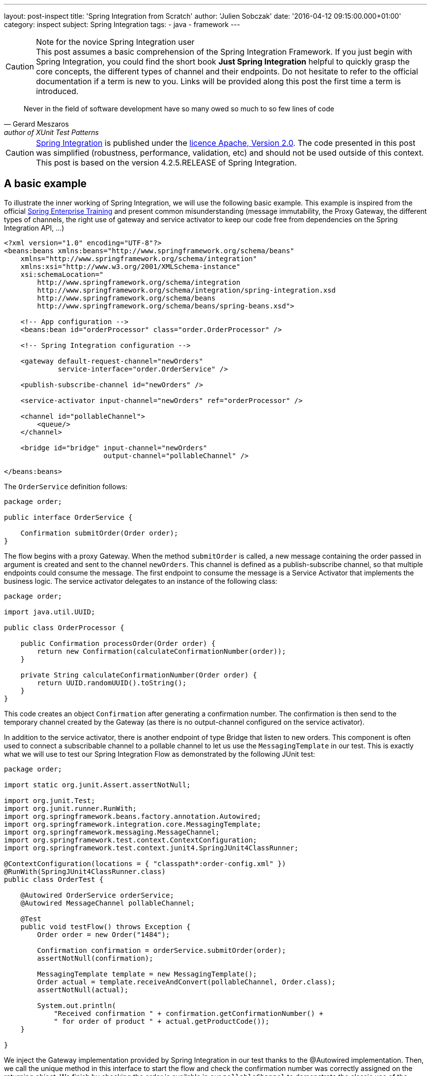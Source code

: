 ---
layout: post-inspect
title: 'Spring Integration from Scratch'
author: 'Julien Sobczak'
date: '2016-04-12 09:15:00.000+01:00'
category: inspect
subject: Spring Integration
tags:
- java
- framework
---

[CAUTION]
.Note for the novice Spring Integration user
This post assumes a basic comprehension of the Spring Integration Framework. If you just begin with Spring Integration, you could find the short book *Just Spring Integration* helpful to quickly grasp the core concepts, the different types of channel and their endpoints. Do not hesitate to refer to the official documentation if a term is new to you. Links will be provided along this post the first time a term is introduced.


[quote, Gerard Meszaros, author of XUnit Test Patterns]
____
Never in the field of software development have so many owed so much to so few lines of code
____


[CAUTION.license]
https://github.com/spring-projects/spring-integration/tree/v4.2.5.RELEASE[Spring Integration] is published under the https://opensource.org/licenses/Apache-2.0[licence Apache, Version 2.0]. The code presented in this post was simplified (robustness, performance, validation, etc) and should not be used outside of this context. This post is based on the version 4.2.5.RELEASE of Spring Integration.




== A basic example

To illustrate the inner working of Spring Integration, we will use the following basic example. This example is inspired from the official http://pivotal.io/academy[Spring Enterprise Training] and present common misunderstanding (message immutability, the Proxy Gateway, the different types of channels, the right use of gateway and service activator to keep our code free from dependencies on the Spring Integration API, ...)

[source,xml]
----
<?xml version="1.0" encoding="UTF-8"?>
<beans:beans xmlns:beans="http://www.springframework.org/schema/beans"
    xmlns="http://www.springframework.org/schema/integration"
    xmlns:xsi="http://www.w3.org/2001/XMLSchema-instance"
    xsi:schemaLocation="
        http://www.springframework.org/schema/integration
        http://www.springframework.org/schema/integration/spring-integration.xsd
        http://www.springframework.org/schema/beans
        http://www.springframework.org/schema/beans/spring-beans.xsd">

    <!-- App configuration -->
    <beans:bean id="orderProcessor" class="order.OrderProcessor" />

    <!-- Spring Integration configuration -->

    <gateway default-request-channel="newOrders"
             service-interface="order.OrderService" />

    <publish-subscribe-channel id="newOrders" />

    <service-activator input-channel="newOrders" ref="orderProcessor" />

    <channel id="pollableChannel">
        <queue/>
    </channel>

    <bridge id="bridge" input-channel="newOrders"
                        output-channel="pollableChannel" />

</beans:beans>
----

The `OrderService` definition follows:

[source,java]
----
package order;

public interface OrderService {

    Confirmation submitOrder(Order order);
}
----

The flow begins with a proxy Gateway. When the method `submitOrder` is called, a new message containing the order passed in argument is created and sent to the channel `newOrders`. This channel is defined as a publish-subscribe channel, so that multiple endpoints could consume the message. The first endpoint to consume the message is a Service Activator that implements the business logic. The service activator delegates to an instance of the following class:

[source,java]
----
package order;

import java.util.UUID;

public class OrderProcessor {

    public Confirmation processOrder(Order order) {
        return new Confirmation(calculateConfirmationNumber(order));
    }

    private String calculateConfirmationNumber(Order order) {
        return UUID.randomUUID().toString();
    }
}
----

This code creates an object `Confirmation` after generating a confirmation number. The confirmation is then send to the temporary channel created by the Gateway (as there is no output-channel configured on the service activator).

In addition to the service activator, there is another endpoint of type Bridge that listen to new orders. This component is often used to connect a subscribable channel to a pollable channel to let us use the `MessagingTemplate` in our test. This is exactly what we will use to test our Spring Integration Flow as demonstrated by the following JUnit test:

[source,java]
----
package order;

import static org.junit.Assert.assertNotNull;

import org.junit.Test;
import org.junit.runner.RunWith;
import org.springframework.beans.factory.annotation.Autowired;
import org.springframework.integration.core.MessagingTemplate;
import org.springframework.messaging.MessageChannel;
import org.springframework.test.context.ContextConfiguration;
import org.springframework.test.context.junit4.SpringJUnit4ClassRunner;

@ContextConfiguration(locations = { "classpath*:order-config.xml" })
@RunWith(SpringJUnit4ClassRunner.class)
public class OrderTest {

    @Autowired OrderService orderService;
    @Autowired MessageChannel pollableChannel;

    @Test
    public void testFlow() throws Exception {
        Order order = new Order("1484");

        Confirmation confirmation = orderService.submitOrder(order);
        assertNotNull(confirmation);

        MessagingTemplate template = new MessagingTemplate();
        Order actual = template.receiveAndConvert(pollableChannel, Order.class);
        assertNotNull(actual);

        System.out.println(
            "Received confirmation " + confirmation.getConfirmationNumber() +
            " for order of product " + actual.getProductCode());
    }

}
----

We inject the Gateway implementation provided by Spring Integration in our test thanks to the @Autowired implementation. Then, we call the unique method in this interface to start the flow and check the confirmation number was correctly assigned on the returning object. We finish by checking the order is available in our `pollableChannel` to demonstrate the classic use of the Bridge endpoint when using the `MessagingTemplate` to test our code.

When run, the test displays a similar message to the console:

----
Received confirmation e393b760-5d97-42e3-9974-b504907b9e00 for order
of product 1484
----

We will not go further with our use of Spring Integration and remove the dependency from our `pom.xml`. We will implement the minimal code to make the test pass again, trying to stay as close as possible to the original implementation.

[source,xml]
----
<!-- The project is based on this version of Spring Framework Integration:  -->
<!-- <dependency> -->
<!--     <groupId>org.springframework.integration</groupId> -->
<!--     <artifactId>spring-integration-core</artifactId> -->
<!--     <version>${spring.version}</version> -->
<!-- </dependency> -->
----

NOTE: Only the `spring-integration-core` artifact was commented. We will continue to use the other Spring Core project (`spring-beans` and `spring-context`).



== Core Abstractions

As a messaging framework, Spring Integration could be described by three core abstractions: `Message`, `MessageChannel` and `MessageEndpoint`.


=== Message Abstraction

A message, if you use JMS, Kafka, SOAP, and so on, is always identified by a payload representing the data we want to send, and a collection of headers (key-value), used by the messaging infrastructure to route the message among the different destinations. This way, a messaging framework does not have to concern itself with the content of the message (whose size varies compared to headers whose values are basic type).

NOTE: As of release 4.0, core Spring Integration interfaces migrated to a new project `spring-messaging` included in Spring Core. The aim is to reuse these abstractions in other modules using the concept of message too.

Here is the definition of the `Message` interface:

[source,java]
----
package my.springframework.messaging;

/**
 * A generic message representation with headers and body.
 */
public interface Message<T> {

    /**
     * Return the message payload.
     */
    T getPayload();

    /**
     * Return message headers for the message.
     */
    MessageHeaders getHeaders();

}
----

Where `MessageHeaders` is:

[source,java]
----
package my.springframework.messaging;

import java.io.Serializable;
import java.util.*;

import org.springframework.util.AlternativeJdkIdGenerator;
import org.springframework.util.IdGenerator;

public class MessageHeaders implements Map<String, Object>, Serializable {

    /**
     * The key for the Message ID. This is an automatically generated UUID and
     * should never be explicitly set in the header map <b>except</b> in the
     * case of Message deserialization where the serialized Message's generated
     * UUID is being restored.
     */
    public static final String ID = "id";

    public static final String REPLY_CHANNEL = "replyChannel";

    private static final IdGenerator defaultIdGenerator =
        new AlternativeJdkIdGenerator();

    private final Map<String, Object> headers;

    public MessageHeaders(Map<String, Object> headers) {
        this.headers = (headers != null ?
            new HashMap<String, Object>(headers) :
            new HashMap<String, Object>());
        this.headers.put(ID, defaultIdGenerator.generateId());
    }

    public UUID getId() {
        return get(ID, UUID.class);
    }

    public Object getReplyChannel() {
        return get(REPLY_CHANNEL);
    }

    @SuppressWarnings("unchecked")
    public <T> T get(Object key, Class<T> type) {
        Object value = this.headers.get(key);
        if (value == null) {
            return null;
        }
        if (!type.isAssignableFrom(value.getClass())) {
            throw new IllegalArgumentException("Incorrect type");
        }
        return (T) value;
    }


    // Delegating Map implementation

    public boolean containsKey(Object key) {
        return this.headers.containsKey(key);
    }

    // + Same for containsValue, entrySet, get, isEmpty, keySet, size, values

    // Unsupported Map operations

    /**
     * Since MessageHeaders are immutable, the call to this method
     * will result in {@link UnsupportedOperationException}.
     */
    public Object put(String key, Object value) {
        throw new UnsupportedOperationException("MessageHeaders is immutable");
    }

    // + Same for putAll, remove and clear operations

}
----

Several points are worth noting about this definition:

- A message in Spring Integration is immutable (inherently thread-safe), so Spring Integration developers could write lock-free code. So, if we want to add a new header, we have to duplicate the message first.

- As each message has a unique ID, the duplication will create a new message with its own ID. Internally, Spring uses the class `java.util.Random` to generate them.


The two abstractions (`Message` and `MessageHeaders`) are keys when using Spring Integration. Most of the time, the messages are already created by a Gateway or an Adapter, but sometimes we need to create a message ourselves (to customize the headers or for testing purpose). In this post, we have to provide an implementation. The main implementation of `Message` is the class `GenericMessage` but it is recommended to use the `MessageBuilder` API to construct the message. Here is an implementation of these classes:

[source,java]
----
package my.springframework.messaging.support;

import java.io.Serializable;
import java.util.Map;

import org.springframework.util.Assert;
import org.springframework.util.ObjectUtils;

import my.springframework.messaging.Message;
import my.springframework.messaging.MessageHeaders;

public class GenericMessage<T> implements Message<T>, Serializable {

    private final T payload;

    private final MessageHeaders headers;

    /**
     * Create a new message with the given payload.
     * @param payload the message payload (never {@code null})
     */
    public GenericMessage(T payload) {
        this(payload, new MessageHeaders(null));
    }

    /**
     * Create a new message with the given payload and headers.
     * The content of the given header map is copied.
     * @param payload the message payload (never {@code null})
     * @param headers message headers to use for initialization
     */
    public GenericMessage(T payload, Map<String, Object> headers) {
        this(payload, new MessageHeaders(headers));
    }

    /**
     * A constructor with the {@link MessageHeaders} instance to use.
     * <p>Note: the given {@code MessageHeaders} instance is used
     * directly in the new message, i.e. it is not copied.
     * @param payload the message payload (never {@code null})
     * @param headers message headers
     */
    public GenericMessage(T payload, MessageHeaders headers) {
        Assert.notNull(payload, "Payload must not be null");
        Assert.notNull(headers, "MessageHeaders must not be null");
        this.payload = payload;
        this.headers = headers;
    }


    public T getPayload() {
        return this.payload;
    }

    public MessageHeaders getHeaders() {
        return this.headers;
    }

    // + equals, hashcode and equals

}
----

[source,java]
----
package my.springframework.integration.support;

import java.util.*;
import org.springframework.util.*;
import my.springframework.messaging.*;

public final class MessageBuilder<T> {

    private final T payload;
    private final Map<String, Object> headers; // MessageHeaders is immutable,
                                               // we should create a Map
    private final Message<T> originalMessage;

    /**
     * Private constructor to be invoked from the static factory methods only.
     */
    private MessageBuilder(T payload, Message<T> originalMessage) {
        Assert.notNull(payload, "payload must not be null");
        this.payload = payload;
        this.originalMessage = originalMessage;
        this.headers = new HashMap<>();
        if (originalMessage != null) {
            this.headers.putAll(originalMessage.getHeaders());
        }
    }

    public static <T> MessageBuilder<T> fromMessage(Message<T> message) {
        Assert.notNull(message, "message must not be null");
        MessageBuilder<T> builder = new MessageBuilder<T>(
                message.getPayload(), message);
        return builder;
    }

    public static <T> MessageBuilder<T> withPayload(T payload) {
        MessageBuilder<T> builder = new MessageBuilder<T>(payload, null);
        return builder;
    }

    private Object getHeader(String headerName) {
        return headers.get(headerName);
    }

    public MessageBuilder<T> setHeader(String name, Object value) {
        if (!ObjectUtils.nullSafeEquals(value, getHeader(name))) {
            if (value != null) {
                headers.put(name, value);
            }
            else {
                headers.remove(name);
            }
        }
        return this;
    }

    public MessageBuilder<T> copyHeaders(Map<String, ?> headersToCopy) {
        if (headersToCopy != null) {
            for (Map.Entry<String, ?> entry : headersToCopy.entrySet()) {
                if (!isReadOnly(entry.getKey())) {
                    setHeader(entry.getKey(), entry.getValue());
                }
            }
        }
        return this;
    }

    public MessageBuilder<T> setReplyChannel(MessageChannel replyChannel) {
        return setHeader(MessageHeaders.REPLY_CHANNEL, replyChannel);
    }

    protected boolean isReadOnly(String headerName) {
        return MessageHeaders.ID.equals(headerName);
    }

    public Message<T> build() {
        return new GenericMessage<T>(
            payload,
            new HashMap<String, Object>(headers));
    }

}
----

With the API `MessageBuilder`, it's easy to create new message:

[source,java]
----
Message<String> hello = MessageBuilder.withPayload("hello").build();

// Proxy Gateway create a temporary channel to send the response
Message<String> proxy = MessageBuilder.withPayload("proxyGateway").
                            setReplyChannel(aTemporaryChannel).
                            build();

// Component could add a new header by duplicating a message
Message<String> helloWorld = MessageBuilder.fromMessage(hello).
                                 setHeader("name", "World").
                                 build();
----

Now that we know how to create a message, let's see how to send them between components.


=== `MessageChannel` Abstraction

Components exchange messages through what is called a `Channel`. A channel is used to send and/or receive message. Spring Integration defines many types of channels whose characteristics differ: does the receiver runs in the same thread as the sender (synchronous call), does multiples receivers could consumes a message (point-to-point vs publish-subscribe, does the receiver should wait for new message to arrive (passive endpoint) or does it should poll regularly for new message (active endpoint). To keep this post (relatively) short, we will implement the main ones:

[cols="3*"]
|===
|Channel
|Pattern
|Mode

|DirectChannel
|Point-to-Point
|Synchronous

|QueueChannel
|Point-to-Point
|Asynchronous

|PublishSubscribeChannel
|Publish-subscribe
|Synchronous

|PublishSubscribeChannel with executor
|Publish-subscribe
|Asynchronous
|===

All of these channels implement the `MessageChannel` interface:

[source,java]
----
package my.springframework.messaging;

public interface MessageChannel {

    /**
     * Send a {@link Message} to this channel. If the message is sent,
     * the method returns {@code true}. If the message cannot be sent due to a
     * non-fatal reason, the method returns {@code false}.
     * To provide a maximum wait time, use {@link #send(Message, long)}.
     */
    boolean send(Message<?> message);

    /**
     * Send a message, blocking until either the message is accepted or the
     * specified timeout period elapses.
     */
    boolean send(Message<?> message, long timeout);

}
----

What could surprise you is that this interface defines only methods for sending messages. The answser depends on the channel type: PollableChannel or SubscribableChannel (must not be confused with PublishSubscribeChannel). Does the endpoint should poll to received a message (active endpoint) or does the channel should send the message to the receiver (passive endpoint). Let's draw a diagram to clarify the class hierarchy:

image::{{ '/posts_resources/2016-04-12-spring-integration-from-scratch/channels.png' | prepend: site.baseurl}}[Channel implementations]

For example, when using a `DirectChannel`, I should first subscribe to the channel to be notified automatically when a new message arrives. When using a QueueChannel, I do not have to subscribe but I should poll regularly (for example, every second) to check if a new message is present. Given the polling interval, there is a latency between the sending and the receiving of a message.


Here is the definitions of the interfaces `PollableChannel` and `SubscribableChannel`:

[source,java]
----
package my.springframework.messaging;

public interface PollableChannel extends MessageChannel {

    /**
     * Receive a message from this channel, blocking indefinitely if necessary.
     */
    Message<?> receive();

    /**
     * Receive a message from this channel, blocking until
     * either a message is available
     * or the specified timeout period elapses.
     */
    Message<?> receive(long timeout);

}
----

[source,java]
----
package my.springframework.messaging;

public interface SubscribableChannel extends MessageChannel {

    boolean subscribe(MessageHandler handler);

    boolean unsubscribe(MessageHandler handler);

}
----

Where `MessageHandler` is defined like:

[source,java]
----
package my.springframework.messaging;

public interface MessageHandler {

    void handleMessage(Message<?> message);

}
----

The `MessageHandler` interface will interest us later when we will implement our first endpoints. For now, let's focus on the channel implementations, starting with the `DirectChannel`.

A `DirectChannel` is a Subscribable Point-to-Point channel. What it mean is that a `DirectChannel` should send the message to one of the registered handlers, in the same thread as the sender. Concretely, a `DirectChannel` is nothing more and nothing less than a method call:

[source,java]
----
package my.springframework.integration.channel;

import java.util.*;
import my.springframework.messaging.*;

public class DirectChannel implements SubscribableChannel {

    private List<MessageHander> handlers = new ArrayList<>();

    public boolean subscribe(MessageHandler handler) {
        this.handlers.add(handler);
    }

    @Override
    public boolean send(Message<?> message) {
        handlers.iterator().next().send(message);
        return true;
    }

}
----

This implementation illustrates perfectly the main idea behind the `DirectChannel` but presents some flaws:

* All `SubscribableChannel` should store a list of subscribers.
* What if there is no subscriber?
* What if an handler fails? Should I try the next one to see if it succeeds?

The first problem is easily solved. We create a superclass to contains the list of subscribers:

[source,java]
----
package my.springframework.integration.channel;

import java.util.concurrent.CopyOnWriteArrayList;

import my.springframework.messaging.MessageHandler;
import my.springframework.messaging.SubscribableChannel;

public abstract class AbstractSubscribableChannel
        implements SubscribableChannel {

    protected final CopyOnWriteArrayList<MessageHandler> handlers =
        new CopyOnWriteArrayList<MessageHandler>();

    @Override
    public boolean subscribe(MessageHandler handler) {
        handlers.add(handler);
        return true;
    }

    @Override
    public boolean unsubscribe(MessageHandler handler) {
        handlers.remove(handler);
        return true;
    }

}
----

We replaced favourably the `java.util.ArrayList` by an instance of `java.util.concurrent.CopyOnWriteArrayList`. This implementation is thread-safe and best suited for applications in which set sizes generally stay small, read-only operations vastly outnumber mutative operations, and you need to prevent interference among threads during traversal.


The two remaining problems are solved by a code lightly more complex because we need to iterate over the handlers and correctly manage exceptions. Here is the final implementation of `DirectChannel`:

[source,java]
----
package my.springframework.integration.channel;

import java.util.*;
import my.springframework.messaging.*;

public class DirectChannel extends AbstractSubscribableChannel {

    @Override
    public boolean send(Message<?> message) {
        return send(message, -1);
    }

    @Override
    public boolean send(Message<?> message, long timeout) {
        boolean success = false;
        Iterator<MessageHandler> handlerIterator = handlers.iterator();
        List<RuntimeException> exceptions = new ArrayList<RuntimeException>();
        while (!success && handlerIterator.hasNext()) {
            MessageHandler handler = handlerIterator.next();
            try {
                handler.handleMessage(message);
                success = true; // we have a winner.
            }
            catch (Exception e) {
                RuntimeException runtimeException =
                    wrapExceptionIfNecessary(message, e);
                exceptions.add(runtimeException);
                if (!handlerIterator.hasNext()) {
                    throw new MessagingException(message,
                        "All attempts to deliver Message failed.");
                }
            }
        }
        return success;
    }

    private RuntimeException wrapExceptionIfNecessary(
            Message<?> message, Exception e) {
        RuntimeException runtimeException = (e instanceof RuntimeException)
                ? (RuntimeException) e
                : new MessagingException(message, "Dispatcher failed.", e);
        return runtimeException;
    }

}
----

NOTE: Spring Integration use a well-designed exception hierarchy, centered around the `MessagingException`. For this post, we choose to only use the root exception, whose definition follows:

[source,java]
----
package my.springframework.messaging;

/**
 * The base exception for any failures related to messaging.
 */
@SuppressWarnings("serial")
public class MessagingException extends RuntimeException {

    private final Message<?> failedMessage;

    public MessagingException(Message<?> message, String description) {
        super(description);
        this.failedMessage = message;
    }

    public MessagingException(Message<?> message, String description,
                              Throwable cause) {
        super(description, cause);
        this.failedMessage = message;
    }

    public MessagingException(String description, Throwable cause) {
        this(null, description, cause);
    }

    public Message<?> getFailedMessage() {
        return this.failedMessage;
    }

}
----

Like the `DirectChannel`, the `PublishSubscribeChannel` is another example of synchronous channel. All message handlers are called successively in the sender thread. Here is an implementation reusing the utility `AbstractSubscribableChannel`:

[source,java]
----
package my.springframework.integration.channel;

import my.springframework.messaging.*;

public class PublishSubscribeChannel extends AbstractSubscribableChannel {

    @Override
    public boolean send(Message<?> message) {
        return send(message, -1);
    }

    @Override
    public boolean send(Message<?> message, long timeout) {
        for (MessageHandler handler : handlers) {
            handler.handleMessage(message);
        }
        return true;
    }

}
----

Blocking the sender waiting for all handlers to process the message limits the scalability of our application. With Spring Integration, if a `TaskExecutor` is used, the actual handling of the message is performed asynchronously. With the standard Java Executor framework, it's easy to support this attribute:

[source,java]
----
package my.springframework.integration.channel;

import java.util.concurrent.Executor;

import my.springframework.messaging.Message;
import my.springframework.messaging.MessageHandler;

public class PublishSubscribeChannel extends AbstractSubscribableChannel {

    private static Executor CALLER_RUNS = runnable -> runnable.run();

    private Executor executor;

    public PublishSubscribeChannel() {
        this(CALLER_RUNS);
    }

    public PublishSubscribeChannel(Executor executor) {
        this.executor = executor;
    }

    @Override
    public boolean send(Message<?> message) {
        return send(message, -1);
    }

    @Override
    public boolean send(Message<?> message, long timeout) {
        for (MessageHandler handler : handlers) {
            executor.execute(() -> handler.handleMessage(message));
        }
        return true;
    }

}
----

If an `Executor` is passed to the constructor, we use it to execute the handlers. According the concrete implementation (see `java.util.concurrent.Executors` for the available factory methods), the handers could be executed successively, or simultaneously using for example a pool of threads. If no executor is provided, we should conserve the synchronous behavior. To do that, we create a simple `Executor` implementation to execute the task in the same thread as the caller. With Java Lambda Expression, this definition is a one-liner.

[source,java]
----
private static Executor CALLER_RUNS = runnable -> runnable.run();
----

This syntax is exactly the same as this more verbose definition:

[source,java]
----
public class CallerRunsExecutor implements java.util.concurrent.Executor {

    @Override
    public void execute(Runnable runnable) {
        runnable.run();
    }
}
----


One channel remains to define, the `QueueChannel`. The `QueueChannel` is by definition a asynchronous channel. Each new message is stored in a queue waiting for a handler to consume it. As the `DirectChannel`, multiple handlers could subscribe to the channel but only one should consume the message. So, we need a concurrent implementation of the `java.util.Queue` interface. We will use a `LinkedBlockingQueue`:

[source,java]
----
package my.springframework.integration.channel;

import java.util.concurrent.BlockingQueue;
import java.util.concurrent.LinkedBlockingQueue;
import java.util.concurrent.TimeUnit;

import org.springframework.util.Assert;

import my.springframework.messaging.Message;
import my.springframework.messaging.MessagingException;
import my.springframework.messaging.PollableChannel;

public class QueueChannel implements PollableChannel {

    private final BlockingQueue<Message<?>> queue =
           new LinkedBlockingQueue<Message<?>>();

    @Override
    public final Message<?> receive() {
        return receive(-1);
    }

    /**
     * Receive the first available message from this channel. If the channel
     * contains no messages, this method will block until the allotted timeout
     * elapses. If the specified timeout is 0, the method will return
     * immediately. If less than zero, it will block indefinitely (see
     * {@link #receive()}).
     */
    @Override
    public final Message<?> receive(long timeout) {
        try {
            if (timeout > 0) {
                return this.queue.poll(timeout, TimeUnit.MILLISECONDS);
            }
            if (timeout == 0) {
                return this.queue.poll();
            }

            return this.queue.take();
        }
        catch (InterruptedException e) {
            Thread.currentThread().interrupt();
            return null;
        }
    }


    @Override
    public final boolean send(Message<?> message) {
        return this.send(message, -1);
    }

    /**
     * Send a message on this channel. If the channel is at capacity, this
     * method will block until either the timeout occurs or the sending thread
     * is interrupted. If the specified timeout is 0, the method will return
     * immediately. If less than zero, it will block indefinitely (see
     * {@link #send(Message)}).
     */
    @Override
    public final boolean send(Message<?> message, long timeout) {
        Assert.notNull(message, "message must not be null");
        Assert.notNull(message.getPayload(), "payload must not be null");

        try {
            try {
                if (timeout > 0) {
                    return this.queue.offer(message, timeout,
                              TimeUnit.MILLISECONDS);
                }
                if (timeout == 0) {
                    return this.queue.offer(message);
                }
                this.queue.put(message);
                return true;
            }
            catch (InterruptedException e) {
                Thread.currentThread().interrupt();
                return false;
            }
        }
        catch (Exception e) {
            throw new MessagingException(message, "Failed", e);
        }
    }

}
----

The implementation relies heavily on the API `BlockingQueue` to support the different possibilities: the sender wants to wait indefinitely, a given amount of time, or not at all. If the timeout exceeds or if a thread is interrupted, our code should respond properly, so we need to catch `InterruptedException` and returns that the operations could not be performed.

This concludes the channel implementations. Before delving into the next abstraction, let's recap what we have seen.

[source,java]
----
// A message is immutable. We should use MessageBuilder to create it:
Message<String> message = MessageBuilder.withPayload("Hello World!").build();

// The message consumption differs whether the channel type.

// Example using a SubscribableChannel:
SubscribableChannel pubSubChannel = new DirectChannel();
pubSubChannel.subscribe(m -> System.out.println("New message received: " + m));
pubSubChannel.send(message);

// Example using a PollableChannel:
PollableChannel pollableChannel = new QueueChannel();
pollableChannel.send(message);
Message<String> m = (Message<String>) pollableChannel.receive();
System.out.println("New message received: " + m);
----


=== `MessageEndpoint` Abstraction

We just have seen how to send and receive messages. In practice, we will not use the API directly. Messages comes from different sources (JMS, file, application...) and we do not want our application code tighly coupled with the Spring Integration API (not conform with the Spring philosophy). We use endpoints instead. Endpoints are used for many tasks: receive a message from an external resource (JMS broker), send messages to another applications (HTTP call), support complex flow with *Router*, *Filter*, *Bridge* and many other components. In this post, we will confine ourselves to just three endpoints: Service Activator, Proxy Gateway and Bridge. The first two ones are used to protect our code free from any Spring Integration dependency and the last one is is mainly used to write unit tests. Here we go!


==== The class hierarchy

Unlike `Message` and `MessageChannel` interfaces, there isn't a `MessageEndpoint` interface. There is an `AbstractEndpoint` class but not all endpoints extend this class. Although there is a mapping one-one between the EIP patterns and the component names in Spring Integration, each endpoint does not necessarily have a corresponding class. Maybe a class diagram could help us make things clearer.


image::{{ '/posts_resources/2016-04-12-spring-integration-from-scratch/consumers.png' | prepend: site.baseurl}}[Message Consumers]

Both consumer types delegates internally to an instance of `MessageHandler`:

image::{{ '/posts_resources/2016-04-12-spring-integration-from-scratch/handlers.png' | prepend: site.baseurl}}[Message Handlers]


We will now describe each one of these classes.


==== Message consumption

Regardless the channel type (Pollable vs Subscribable), we should execute some code when the Spring ApplicationContext starts. An endpoint linked to a `PollableChannel` should start a timer to periodically check if a new message is present. An endpoint linked to a `SubscribableChannel` should register itself as a subscribe to be notified when a new message arrives. To avoid duplicating this logic, we will create an abstract superclass `AbstractEndpoint`.

[source,java]
----
package my.springframework.integration.endpoint;

import java.util.concurrent.locks.Condition;
import java.util.concurrent.locks.ReentrantLock;

import org.springframework.context.SmartLifecycle;

public abstract class AbstractEndpoint implements SmartLifecycle {

    private volatile boolean running;

    protected final ReentrantLock lifecycleLock = new ReentrantLock();

    // SmartLifecycle implementation

    @Override
    public final boolean isAutoStartup() {
        return true;
    }

    @Override
    public final int getPhase() {
        return 0;
    }

    @Override
    public final boolean isRunning() {
        this.lifecycleLock.lock();
        try {
            return this.running;
        }
        finally {
            this.lifecycleLock.unlock();
        }
    }

    @Override
    public final void start() {
        this.lifecycleLock.lock();
        try {
            if (!this.running) {
                doStart();
                this.running = true;
            }
        }
        finally {
            this.lifecycleLock.unlock();
        }
    }

    @Override
    public final void stop() {
        this.lifecycleLock.lock();
        try {
            if (this.running) {
                doStop();
                this.running = false;
            }
        }
        finally {
            this.lifecycleLock.unlock();
        }
    }

    @Override
    public final void stop(Runnable callback) {
        this.lifecycleLock.lock();
        try {
            if (this.running) {
                doStop(callback);
                this.running = false;
            }
        }
        finally {
            this.lifecycleLock.unlock();
        }
    }

    protected void doStop(Runnable callback) {
        doStop();
        callback.run();
    }

    /**
     * Subclasses must implement this method with the start behavior.
     */
    protected abstract void doStart();

    /**
     * Subclasses must implement this method with the stop behavior.
     */
    protected abstract void doStop();
}
----

This class implements `SmartLifecycle`. This interface is an extension of the `Lifecycle` interface for those objects that require to be started upon ApplicationContext refresh and/or shutdown. The `isAutoStartup()` return value indicates whether this object should be started at the time of a context refresh (`true` for our endpoints). With this hook, we can now implement the two main endpoint categories: `EventDrivenConsumer` and `PollingConsumer`.


[TIP]
.What about synchronization?
====
This class demonstrates common multithreading idioms, not really required for our basic implementation, but a good opportunity to take a look at classic Spring code.

The *volatile* keyword tells the JVM that the variable will be updated by multiple threads and guarantees that reads and writes would be made directly to main memory, instead of to registers or the local processor cache. In Since Java 5, *volatile* reads and writes establish a happens-before relationship, much like acquiring and releasing a mutex (like a *synchronized* block), a guarantee for *double-checked locking* pattern to work in Java (more on this subject later). *volatile* variables are typically used for indicating that an important lifecycle
event (such as initialization or shutdown) has occurred (as in our example).

Check the http://www.ibm.com/developerworks/library/j-jtp03304/[excellent article] of Brian Goetz to know more about the *volatile* keyword.

*volatile* variable are great for initializing variable but have no impact on the rest of the code. If we want to protect multiple threads from executing the `start()` method simultaneously, we have to have to resort to lock.
In Java, we could declare our method as `synchronized` to declare an intrinsic lock or use an explicit lock, represented by the `java.util.concurrent.Lock` interface. `ReentrantLock` is the most widely used implementation class. This class implements the `Lock` interface in similar way as `synchronized` keyword (except the method does not have to be declared `synchronized` of course). Explicit locking is an alternative with advanced features for when intrinsic locking proves too limited.
====

The first one we will implement is the `EventDrivenConsumer`:


[source,java]
----
package my.springframework.integration.endpoint;

import org.springframework.util.Assert;
import my.springframework.messaging.*;

/**
 * Message Endpoint that connects any {@link MessageHandler} implementation
 * to a {@link SubscribableChannel}.
 */
public class EventDrivenConsumer extends AbstractEndpoint {

    private final SubscribableChannel inputChannel;

    private final MessageHandler handler;

    public EventDrivenConsumer(SubscribableChannel inputChannel,
                               MessageHandler handler) {
        Assert.notNull(inputChannel, "inputChannel must not be null");
        Assert.notNull(handler, "handler must not be null");
        this.inputChannel = inputChannel;
        this.handler = handler;
    }

    @Override
    protected void doStart() {
        this.inputChannel.subscribe(this.handler);
    }

    @Override
    protected void doStop() {
        this.inputChannel.unsubscribe(this.handler);
    }

}
----

The code of a passive endpoint is really simple. We just have to subscribe to the channel when the ApplicationContext starts. The core logic will be present in the message handler. The code for the `PollingConsumer` is more complicated:

[source,java]
----
package my.springframework.integration.endpoint;

import java.util.concurrent.ScheduledFuture;

import org.springframework.scheduling.TaskScheduler;
import org.springframework.scheduling.concurrent.ThreadPoolTaskScheduler;
import org.springframework.scheduling.support.PeriodicTrigger;
import org.springframework.util.Assert;

import my.springframework.messaging.Message;
import my.springframework.messaging.MessageHandler;
import my.springframework.messaging.MessagingException;
import my.springframework.messaging.PollableChannel;

/**
 * Message Endpoint that connects any {@link MessageHandler} implementation
 * to a {@link PollableChannel}.
 */
public class PollingConsumer extends AbstractEndpoint {

    private final PollableChannel inputChannel;

    private final MessageHandler handler;

    private volatile ScheduledFuture<?> runningTask;

    public PollingConsumer(PollableChannel inputChannel,
                           MessageHandler handler) {
        Assert.notNull(inputChannel, "inputChannel must not be null");
        Assert.notNull(handler, "handler must not be null");
        this.inputChannel = inputChannel;
        this.handler = handler;
    }

    protected void handleMessage(Message<?> message) {
        Message<?> theMessage = message;
        try {
            this.handler.handleMessage(theMessage);
        }
        catch (Exception ex) {
            if (ex instanceof MessagingException) {
                throw (MessagingException) ex;
            }
            String description = "Failed to handle " + theMessage +
                " to " + this + " in " + this.handler;
            throw new MessagingException(theMessage, description, ex);
        }
    }

    protected Message<?> receiveMessage() {
        return this.inputChannel.receive(1000);
    }


    // LifecycleSupport implementation

    @Override
    public void doStart() {
        Poller poller = new Poller();
        PeriodicTrigger trigger = new PeriodicTrigger(10);
        TaskScheduler taskScheduler = new ThreadPoolTaskScheduler();
        this.runningTask = taskScheduler.schedule(poller, trigger);
    }

    @Override
    protected void doStop() {
        if (this.runningTask != null) {
            this.runningTask.cancel(true);
        }
        this.runningTask = null;
    }

    private class Poller implements Runnable {

        @Override
        public void run() {
            Message<?> message = null;
            try {
                message = PollingConsumer.this.receiveMessage();
            }
            catch (Exception e) {
                if (Thread.interrupted()) {
                    return;
                }
                else {
                    throw (RuntimeException) e;
                }
            }
            if (message != null) {
                PollingConsumer.this.handleMessage(message);
            }
        }

    }

}
----

This code deserves some explanations.

The method `doStart` is called when the ApplicationContext is starting. A task represented by the `Poller` class is scheduled using the Spring Scheduling API. This task runs every 10 milliseconds:

[source,java]
----
public void doStart() {
    Poller poller = new Poller();
    PeriodicTrigger trigger = new PeriodicTrigger(10);
    TaskScheduler taskScheduler = new ThreadPoolTaskScheduler();
    this.runningTask = taskScheduler.schedule(poller, trigger);
}
----

The `Poller` class is defined as an inner class and implements the `Runnable` interface. This class polls regularly the message channel waiting for a new message:

[source,java]
----
private class Poller implements Runnable {

    @Override
    public void run() {
        Message<?> message = null;
        try {
            message = PollingConsumer.this.receiveMessage();
        }
        catch (Exception e) {
            if (Thread.interrupted()) {
                return;
            }
            else {
                throw (RuntimeException) e;
            }
        }
        if (message != null) {
            PollingConsumer.this.handleMessage(message);
        }
    }

}
----

The method to retrieve the message is similar to previous examples:

[source,java]
----
protected Message<?> receiveMessage() {
    return (this.receiveTimeout >= 0)
            ? this.inputChannel.receive(this.receiveTimeout)
            : this.inputChannel.receive();
}
----

The message handling is assured by the method `handleMessage`:

[source,java]
----
protected void handleMessage(Message<?> message) {
    Message<?> theMessage = message;
    try {
        this.handler.handleMessage(theMessage);
    }
    catch (Exception ex) {
        if (ex instanceof MessagingException) {
            throw (MessagingException) ex;
        }
        String description = "Failed to handle " + theMessage +
            " to " + this + " in " + this.handler;
        throw new MessagingException(theMessage, description, ex);
    }
}
----

As for the `EventDrivenConsumer`, we delegates to an instance of `MessageHandler`. The only thing we have to do is wrap the exception if it is not an instance of `MessagingException`

The last thing to do is stop the scheduled task. We exploit the `doStop()` defined in the superclass and simply call the method `cancel` on the instance of `ScheduledFuture`.

[source,java]
----
protected void doStop() {
    if (this.runningTask != null) {
        this.runningTask.cancel(true);
    }
    this.runningTask = null;
}
----

So, we know how the messages are received from the channel but we still haven't see how the message are processed by the different message endpoints. The processing happens in an instance of the interface `MessageHandler`:

[source,java]
----
package my.springframework.messaging;

public interface MessageHandler {

    void handleMessage(Message<?> message);

}
----

There is little to say about this interface. Let's see its implementations!


==== Message production

Spring Integration provides abstract class for the all message producers to factorize common attributes and common methods. Here is its implementation:

[source,java]
----
package my.springframework.integration.handler;

import org.springframework.beans.BeansException;
import org.springframework.beans.factory.BeanFactory;
import org.springframework.beans.factory.BeanFactoryAware;
import org.springframework.util.Assert;

import my.springframework.integration.core.ChannelResolver;
import my.springframework.integration.core.MessagingTemplate;
import my.springframework.messaging.*;

public abstract class AbstractMessageProducingHandler
        implements MessageHandler, BeanFactoryAware {

    protected final MessagingTemplate messagingTemplate =
            new MessagingTemplate();

    private volatile MessageChannel outputChannel;

    private volatile ChannelResolver channelResolver;


    public void setOutputChannel(MessageChannel outputChannel) {
        this.outputChannel = outputChannel;
    }

    protected MessageChannel getReplyChannel(Message<?> message) {
        MessageChannel replyChannel = this.outputChannel;
        if (replyChannel == null) {
            replyChannel = message.getHeaders().getReplyChannel();
        }
        return replyChannel;
    }

    @Override
    public void setBeanFactory(BeanFactory beanFactory) throws BeansException {
        this.channelResolver = new ChannelResolver(beanFactory);
        this.messagingTemplate.setChannelResolver(this.channelResolver);
    }

    /**
     * Base implementation that provides basic validation
     * and error handling capabilities. Asserts that the incoming Message is not
     * null and that it does not contain a null payload.
     * Converts checked exceptions into runtime {@link MessagingException}s.
     */
    @Override
    public final void handleMessage(Message<?> message) {
        Assert.notNull(message, "Message must not be null");
        Assert.notNull(message.getPayload(), "Payload must not be null");
        try {
            this.handleMessageInternal(message);
        }
        catch (Exception e) {
            if (e instanceof MessagingException) {
                throw (MessagingException) e;
            }
            throw new MessagingException(message, "error occurred", e);
        }
    }

    protected abstract void handleMessageInternal(Message<?> message)
            throws Exception;
}
----

To see how this class is used by subclasses, let's consider the *Bridge* implementation. A `Bridge` simply the request message directly to the output channel without modifying it. The main purpose of this handler is to bridge a `PollableChannel` to a `SubscribableChannel` or vice-versa.

[source,java]
----
package my.springframework.integration.handler;

import my.springframework.messaging.Message;

public class BridgeHandler extends AbstractMessageProducingHandler {

    @Override
    protected void handleMessageInternal(Message<?> message) throws Exception {
        getReplyChannel(message).send(message);
    }

}
----

The *Service Activator* implementation is a little more complex because we need to use reflection to delegate a Spring bean method:

[source,java]
----
package my.springframework.integration.handler;

import java.lang.reflect.Method;
import java.lang.reflect.Modifier;
import my.springframework.integration.support.*;
import my.springframework.messaging.*;

public class ServiceActivatingHandler extends AbstractMessageProducingHandler {

    private Object ref;

    public void setRef(Object ref) {
        this.ref = ref;
    }

    @Override
    protected void handleMessageInternal(Message<?> message) throws Exception {

        for (Method eachMethod : ref.getClass().getDeclaredMethods()) {
            if (eachMethod.getModifiers() == Modifier.PUBLIC
                    && eachMethod.getParameterTypes().length == 1
                    && eachMethod.getParameterTypes()[0]
                         .isAssignableFrom(message.getPayload().getClass())) {
                Object response = eachMethod.invoke(ref, message.getPayload());
                Message<?> outputMessage = MessageBuilder.
                    withPayload(response).
                    copyHeaders(message.getHeaders()).
                    build();
                getReplyChannel(message).send(outputMessage);
                return;
            }
        }

        throw new MessagingException(message, "Unable to find method");
    }

}
----

Compared to the real code, this class ignores many concerns: methods on superclass or methods accepting the `Message` are incompatible with our implementation and are ignored.

We still have one endpoint to implement: the Proxy Gateway.


==== The Proxy Gateway exception

Spring Integration follows the Enterprise Integration Patterns (EIP) book to the letter, with a few exceptions, as the Proxy Gateway. In messaging, a Gateway is a two-way component. For example, a JMS inbound gateway consumes a message on a queue, process it and publish another JMS message. The Proxy Gateway is an adaptation of this pattern. The Proxy Gateway is very convenient in practice because it keep our code loosely coupled to Spring Integration.

Let's go back to the example with the `OrderService` interface:

[source,java]
----
package order;

public interface OrderService {

    Confirmation submitOrder(Order order);
}
----

And the Proxy Gateway declaration:

[source,xml]
----
<gateway default-request-channel="newOrders"
         service-interface="order.OrderService" />
----

At startup, Spring Integration will create for us an implementation similar to the following code:

[source,java]
----
package order;

import my.springframework.integration.channel.QueueChannel;
import my.springframework.integration.core.MessagingTemplate;
import my.springframework.integration.support.MessageBuilder;
import my.springframework.messaging.Message;
import my.springframework.messaging.MessageChannel;

public class OrderServiceImpl implements OrderService {

    private MessageChannel defaultRequestChannel;

    @Override
    public Confirmation submitOrder(Order order) {
        MessagingTemplate template = new MessagingTemplate();

        MessageChannel replyChannel = new QueueChannel();

        Message<Order> requestMessage = MessageBuilder.withPayload(order).
                setReplyChannel(replyChannel).build();

        Message<?> responseMessage = template.
                sendAndReceive(defaultRequestChannel, requestMessage);

        return (Confirmation) responseMessage.getPayload();
    }

}
----

When the message is called, a new message is creating containing the method parameter as the payload. A temporary channel is also defined in the header `replyChannel`. This channel will be used by the first endpoint producing a message who do not have the `output-channel` attribute specified. This behavior is implemented in the previously covered `AbstractMessageProducingHandler` class:

[source,java]
----
// In AbstractMessageProducingHandler

private volatile MessageChannel outputChannel;

public void setOutputChannel(MessageChannel outputChannel) {
    this.outputChannel = outputChannel;
}

protected MessageChannel getReplyChannel(Message<?> message) {
    MessageChannel replyChannel = this.outputChannel;
    if (replyChannel == null) {
        replyChannel = (MessageChannel) message.getHeaders().getReplyChannel();
    }
    return replyChannel;
}
----

The Gateway implementation ends by waiting a message from this temporary channel, before extracting the payload and returning it to the caller.

The problem with this Gateway implementation is that the code is statically generated and highly coupled with our code (for example, the dependency on `Order`). A framework like Spring Integration needs a more flexible solution: the combination of a dynamic Proxy and a `FactoryBean` implementation to instantiate it.

When using Spring AOP, a proxy could be created as simply as:

[source,java]
----
import org.aopalliance.intercept.MethodInterceptor;
import org.aopalliance.intercept.MethodInvocation;
import org.springframework.aop.framework.ProxyFactory;

...

ProxyFactory serviceProxy = new ProxyFactory(OrderService.class,
                                             new MethodInterceptor() {

    public Object invoke(MethodInvocation invocation) throws Throwable {
        Method method = invocation.getMethod();
        Order order = (Order) invocation.getArguments()[0];
        return new Confirmation("OK"); // or something more useful
    }
});
OrderService impl = (OrderService) serviceProxy.getProxy();
Confirmation confirmation = impl.submitOrder(new Order("1484"));
assertEquals("OK", confirmation.getConfirmationNumber());
----

When using Spring Core, a `FactoryBean` is a simple bean, registered in the ApplicationContext like any other bean definition, whose task is to create another bean. A factory is often used when you have complex initialization code that is better expressed in Java (like creating a proxy) as opposed to a potentially verbose amount of XML. Here is an example:

[source,java]
----
public class OrderServiceFactoryBean implements FactoryBean<OrderService> {

    @Override
    public Class<?> getObjectType() {
        return OrderService.class;
    }

    @Override
    public boolean isSingleton() {
        return true;
    }

    @Override
    public OrderService getObject() throws Exception {
        OrderService result = null; // create the bean
        return result;
    }
};
----

When the ApplicationContext starts, Spring call the different implemented methods to register a new bean of type `OrderService`. If we combine this class with the proxy creation code, we obtain an implementation of the Gateway endpoint:


[source,java]
----
package my.springframework.integration.config;

import java.lang.reflect.Method;
import java.lang.reflect.UndeclaredThrowableException;

import org.aopalliance.intercept.MethodInterceptor;
import org.aopalliance.intercept.MethodInvocation;
import org.springframework.aop.framework.ProxyFactory;
import org.springframework.aop.support.AopUtils;
import org.springframework.beans.BeansException;
import org.springframework.beans.factory.BeanFactory;
import org.springframework.beans.factory.BeanFactoryAware;
import org.springframework.beans.factory.FactoryBean;
import org.springframework.util.ClassUtils;

import my.springframework.integration.core.ChannelResolver;
import my.springframework.integration.core.MessagingTemplate;
import my.springframework.integration.support.MessageBuilder;
import my.springframework.messaging.Message;
import my.springframework.messaging.MessageChannel;
import my.springframework.messaging.MessagingException;

public class GatewayProxyFactoryBean
        implements FactoryBean<Object>, BeanFactoryAware, MethodInterceptor {

    private volatile Class<?> serviceInterface;
    private volatile MessageChannel defaultRequestChannel;

    private MessagingTemplate messagingTemplate;

    public GatewayProxyFactoryBean(Class<?> serviceInterface) {
        this.serviceInterface = serviceInterface;
    }

    public void setDefaultRequestChannel(MessageChannel defaultRequestChannel) {
        this.defaultRequestChannel = defaultRequestChannel;
    }

    @Override
    public Class<?> getObjectType() {
        return (this.serviceInterface != null ? this.serviceInterface : null);
    }

    private volatile Object serviceProxy;

    @Override
    public Object getObject() throws Exception {
        Class<?> proxyInterface = this.serviceInterface;
        serviceProxy = new ProxyFactory(proxyInterface, this).
            getProxy(ClassUtils.getDefaultClassLoader());
        return serviceProxy;
    }

    @Override
    public boolean isSingleton() {
        return true;
    }

    @Override
    public void setBeanFactory(BeanFactory beanFactory) throws BeansException {
        this.messagingTemplate = new MessagingTemplate();
        messagingTemplate.setChannelResolver(new ChannelResolver(beanFactory));
    }

    @Override
    public Object invoke(MethodInvocation invocation) throws Throwable {
        Method method = invocation.getMethod();
        if (AopUtils.isToStringMethod(method)) {
            return "gateway proxy for interface " + this.serviceInterface;
        }
        try {
            Message<Object> request = MessageBuilder.
                withPayload(invocation.getArguments()[0]).
                build();
            Message<?> response = messagingTemplate.sendAndReceive(
                    defaultRequestChannel, request);
            return response.getPayload();
        }
        catch (Throwable e) {
            this.rethrowExceptionCauseIfPossible(e, invocation.getMethod());
            return null; // preceding call should always throw something
        }
    }

}
----


Our implementation of the Proxy Gateway is almost done. There is only one concern remaining to address. What if an exception is thrown during the message processing? The answer depends on the method signature. Are we allowed to rethrow this exception or should we wrap it into a runtime exception? This is exactly what does the method `rethrowExceptionCauseIfPossible`:

[source,java]
----
private void rethrowExceptionCauseIfPossible(Throwable originalException,
                                             Method method) throws Throwable {
    Class<?>[] exceptionTypes = method.getExceptionTypes();
    Throwable t = originalException;
    while (t != null) {
        for (Class<?> exceptionType : exceptionTypes) {
            if (exceptionType.isAssignableFrom(t.getClass())) {
                throw t;
            }
        }
        if (t instanceof RuntimeException
                && !(t instanceof MessagingException)
                && !(t instanceof UndeclaredThrowableException)
                && !(t instanceof IllegalStateException)) {
            throw t;
        }
        t = t.getCause();
    }
    throw originalException;
}
----


We now have three perfectly operational endpoints. Finally, we could implement our initial use case using our version directly in XML like this:

[source,xml]
----
<?xml version="1.0" encoding="UTF-8"?>
<beans xmlns="http://www.springframework.org/schema/beans"
    xmlns:xsi="http://www.w3.org/2001/XMLSchema-instance"
    xsi:schemaLocation="
        http://www.springframework.org/schema/beans
        http://www.springframework.org/schema/beans/spring-beans.xsd">

    <!-- App configuration -->
    <bean id="orderProcessor" class="order.OrderProcessor" />


    <!-- <gateway id="orderService"                         -->
    <!--          default-request-channel="newOrders"       -->
    <!--          service-interface="order.OrderService" /> -->
    <bean id="orderService"
          class="m.s.i.config.GatewayProxyFactoryBean">
        <constructor-arg value="order.OrderService" />
        <property name="defaultRequestChannel" ref="newOrders" />
    </bean>


    <!-- <publish-subscribe-channel id="newOrders" /> -->
    <bean id="newOrders"
          class="m.s.i.channel.PublishSubscribeChannel" />


    <!-- <service-activator id="serviceActivator"     -->
    <!--                    input-channel="newOrders" -->
    <!--                    ref="orderProcessor" />   -->
    <bean id="serviceActivatorHandler"
          class="m.s.i.handler.ServiceActivatingHandler">
        <property name="ref" ref="orderProcessor"></property>
    </bean>
    <bean id="serviceActivator"
          class="m.s.i.endpoint.EventDrivenConsumer">
        <constructor-arg index="0" ref="newOrders" />
        <constructor-arg index="1" ref="serviceActivatorHandler" />
    </bean>


    <!-- <channel id="pollableChannel"> -->
    <!--     <queue/>                   -->
    <!-- </channel>                     -->
    <bean id="pollableChannel"
          class="m.s.i.channel.QueueChannel" />


    <!-- <bridge id="bridge"                         -->
    <!--         input-channel="newOrders"           -->
    <!--         output-channel="pollableChannel" /> -->
    <bean id="bridgeHandler"
          class="m.s.i.handler.BridgeHandler">
          <property name="outputChannel" ref="pollableChannel" />
    </bean>
    <bean id="bridge"
          class="m.s.i.endpoint.EventDrivenConsumer">
        <constructor-arg index="0" ref="newOrders" />
        <constructor-arg index="1" ref="bridgeHandler" />
    </bean>

</beans>
----

Clearly, this code lacks expressiveness and we understand why Spring Integration adds syntactic sugar through the Spring Integration namespace. Let's try to do the same thing!



== A little bit of XML sugar

Almost every Spring module comes with its own namespace to facilitate the configuration of common beans. Spring Integration is no exception (Spring Integration defines more than 30 namespaces, one for each supported technology!).

The implementation of a http://docs.spring.io/spring/docs/4.2.x/spring-framework-reference/html/xml-custom.html[custom namespace] is well documented in the official Spring Core documentation.

Creating new XML configuration extensions can be done by following these (relatively) simple steps:

- Authoring an XML schema to describe your custom element(s).
- Coding a custom `NamespaceHandler` implementation (this is an easy step, don’t worry).
- Coding one or more `BeanDefinitionParser` implementations (this is where the real work is done).
- Registering the above artifacts with Spring (this too is an easy step).

What follows is a description of each of these steps.


=== Authoring the schema

We start with authoring an XML Schema to describe the extension. What follows is the schema we’ll use to configure our simple use case.

[source,xml]
----
<?xml version="1.0" encoding="UTF-8"?>
<xsd:schema xmlns="http://my.springframework.org/schema/integration"
    xmlns:xsd="http://www.w3.org/2001/XMLSchema"
    targetNamespace="http://my.springframework.org/schema/integration"
    elementFormDefault="qualified" attributeFormDefault="unqualified">

    <xsd:element name="channel">
        <xsd:complexType>
            <xsd:complexContent>
                <xsd:extension base="channelType">
                    <xsd:sequence>
                        <xsd:choice minOccurs="0" maxOccurs="1">
                            <xsd:element name="queue" type="queueType" />
                        </xsd:choice>
                    </xsd:sequence>
                </xsd:extension>
            </xsd:complexContent>
        </xsd:complexType>
    </xsd:element>

    <xsd:element name="bridge">
        <xsd:complexType>
            <xsd:attribute name="id" type="xsd:string" />
            <xsd:attributeGroup ref="inputOutputChannelGroup" />
        </xsd:complexType>
    </xsd:element>

    <xsd:complexType name="queueType">
        <xsd:attribute name="capacity" type="xsd:string" />
    </xsd:complexType>

    <xsd:element name="publish-subscribe-channel">
        <xsd:complexType>
            <xsd:complexContent>
                <xsd:extension base="channelType">
                    <xsd:attribute name="task-executor" type="xsd:string" />
                </xsd:extension>
            </xsd:complexContent>
        </xsd:complexType>
    </xsd:element>

    <xsd:complexType name="channelType">
        <xsd:attribute name="id" type="xsd:string" use="required" />
    </xsd:complexType>

    <xsd:element name="gateway">
        <xsd:complexType>
            <xsd:sequence minOccurs="0" maxOccurs="1">
                <xsd:element name="method" minOccurs="0"
                             maxOccurs="unbounded" />
            </xsd:sequence>
            <xsd:attribute name="id" type="xsd:string" use="optional" />
            <xsd:attribute name="service-interface" type="xsd:string"
                use="optional" />
            <xsd:attribute name="default-request-channel" type="xsd:string" />
            <xsd:attribute name="default-reply-channel" type="xsd:string" />
        </xsd:complexType>
    </xsd:element>

    <xsd:element name="service-activator">
        <xsd:complexType>
            <xsd:attribute name="id" type="xsd:string" />
            <xsd:attribute name="ref" type="xsd:string" />
            <xsd:attribute name="method" type="xsd:string" />
            <xsd:attributeGroup ref="inputOutputChannelGroup" />
        </xsd:complexType>
    </xsd:element>

    <xsd:attributeGroup name="inputOutputChannelGroup">
        <xsd:attribute name="output-channel" type="xsd:string" />
        <xsd:attribute name="input-channel" type="xsd:string" />
    </xsd:attributeGroup>
</xsd:schema>
----


=== Coding a NamespaceHandler

In addition to the schema, we need a `NamespaceHandler` that will parse all elements of this specific namespace Spring encounters while parsing configuration files. We just have to define a class implementing the `NamespaceHandler` interface and associate a `BeanDefinitionParser` for each element in our namespace:

[source,java]
----
package my.springframework.integration.config.xml;

import org.springframework.beans.factory.xml.NamespaceHandlerSupport;

public class IntegrationNamespaceHandler extends NamespaceHandlerSupport {

    public void init() {
        registerBeanDefinitionParser("gateway",
            new GatewayParser());
        registerBeanDefinitionParser("channel",
            new PointToPointChannelParser());
        registerBeanDefinitionParser("publish-subscribe-channel",
            new PublishSubscribeChannelParser());
        registerBeanDefinitionParser("bridge",
            new BridgeParser());
        registerBeanDefinitionParser("service-activator",
            new ServiceActivatorParser());
    }

}
----

The observant reader will notice that there isn’t actually a whole lot of parsing logic in this class.
Indeed, most of this work happens in the `NamespaceHandlerSupport` class. This class delegate to a `BeanDefinitionParser` when it needs to parse an element in the new namespace.




=== BeanDefinitionParser

The `BeanDefinitionParser` is responsible for parsing one distinct top-level XML element defined in the schema. In the parser, we’ll have access to the XML element (and thus its subelements too) so that we can parse our custom XML content, as can be seen in the following example:

[source,java]
----
package my.springframework.integration.config.xml;

import org.springframework.beans.factory.support.AbstractBeanDefinition;
import org.springframework.beans.factory.support.BeanDefinitionBuilder;
import org.springframework.beans.factory.xml.AbstractBeanDefinitionParser;
import org.springframework.beans.factory.xml.ParserContext;
import org.springframework.util.xml.DomUtils;
import org.w3c.dom.Element;

import my.springframework.integration.channel.DirectChannel;
import my.springframework.integration.channel.QueueChannel;

public class PointToPointChannelParser extends AbstractBeanDefinitionParser {


    @Override
    protected AbstractBeanDefinition parseInternal(
            Element element, ParserContext parserContext) {
        BeanDefinitionBuilder builder = null;

        // configure a queue-based channel if any queue sub-element is defined
        if ((DomUtils.getChildElementByTagName(element, "queue")) != null) {
            builder = BeanDefinitionBuilder.genericBeanDefinition(
                          QueueChannel.class);
        } else {
            builder = BeanDefinitionBuilder.genericBeanDefinition(
                          DirectChannel.class);
        }

        AbstractBeanDefinition beanDefinition = builder.getBeanDefinition();
        beanDefinition.setSource(parserContext.extractSource(element));
        return beanDefinition;
    }

}
----

This example handle the element <channel>. In this simple case, this is all that we need to do. We check if the `queue` subelement is present to determine if we need to create a `DirectChannel` or a `QueueChannel`.

Let's inspect the `<service-activator>` element:

[source,java]
----
...
import static m.s.i.config.xml.IntegrationNamespaceUtils.*;

public class ServiceActivatorParser extends AbstractBeanDefinitionParser {

    @Override
    protected AbstractBeanDefinition parseInternal(Element element,
            ParserContext parserContext) {
        BeanDefinitionBuilder handlerBuilder = BeanDefinitionBuilder.
            genericBeanDefinition(ServiceActivatingHandler.class);
        setReferenceIfAttributeDefined(
            handlerBuilder, element, "ref");
        setReferenceIfAttributeDefined(
            handlerBuilder, element, "output-channel");
        AbstractBeanDefinition handlerBeanDefinition =
            handlerBuilder.getBeanDefinition();
        String handlerBeanName = BeanDefinitionReaderUtils.generateBeanName(
            handlerBeanDefinition, parserContext.getRegistry());
        parserContext.registerBeanComponent(
            new BeanComponentDefinition(
                handlerBeanDefinition, handlerBeanName));

        BeanDefinitionBuilder builder = BeanDefinitionBuilder.
            genericBeanDefinition(ConsumerEndpointFactoryBean.class);
        builder.addPropertyReference("handler", handlerBeanName);
        String inputChannelName = element.getAttribute("input-channel");
        builder.addPropertyValue("inputChannelName", inputChannelName);
        AbstractBeanDefinition beanDefinition = builder.getBeanDefinition();
        String beanName = this.resolveId(
            element, beanDefinition, parserContext);
        parserContext.registerBeanComponent(
            new BeanComponentDefinition(beanDefinition, beanName));

        return null;
    }

}
----

The code code seems more complex but it is only because we need to register two beans: the service-activator handler (delegates to a bean) and a consumer (read new messages from the input channel). We have to use the `org.springframework.beans.factory.support.BeanDefinitionReaderUtils` class to generate a bean name to link the two beans together. The remaining code is classic `BeanDefinitionParser` code. What is interesting is how the consumer is instantiated. How to determine if we need to create an Event-Driven Consumer (to read from a PublishSubscribeChannel for example) or a Polling Consumer (to read from a QueueChannel for example). We can't. We need to report that decision for later when the application context will really start. So, we create an instance of `FactoryBean` (like the previous `GatewayProxyFactoryBean`). Here is its implementation:

[source,java]
----
public class ConsumerEndpointFactoryBean
        implements FactoryBean<AbstractEndpoint>,
                   BeanFactoryAware,
                   InitializingBean {

    private volatile MessageHandler handler;

    private volatile String inputChannelName;

    private volatile AbstractEndpoint endpoint;

    private volatile ChannelResolver channelResolver;


    public void setHandler(MessageHandler handler) {
        Assert.notNull(handler, "handler must not be null");
        this.handler = handler;
    }

    public void setInputChannelName(String inputChannelName) {
        this.inputChannelName = inputChannelName;
    }

    /*
     * BeanFactoryAware implementation
     */

    @Override
    public void setBeanFactory(BeanFactory beanFactory) {
        this.channelResolver = new ChannelResolver(beanFactory);
    }

    /*
     * InitializingBean implementation
     */

    @Override
    public void afterPropertiesSet() throws Exception {
        MessageChannel channel =
            channelResolver.resolveDestination(this.inputChannelName);

        if (channel instanceof SubscribableChannel) {
            this.endpoint = new EventDrivenConsumer(
                (SubscribableChannel) channel, this.handler);
        }
        else if (channel instanceof PollableChannel) {
            PollingConsumer pollingConsumer = new PollingConsumer(
                (PollableChannel) channel, this.handler);
            this.endpoint = pollingConsumer;
        }
    }

    /*
     * FactoryBean implementation
     */

    @Override
    public boolean isSingleton() {
        return true;
    }

    @Override
    public AbstractEndpoint getObject() throws Exception {
        return this.endpoint;
    }

    @Override
    public Class<?> getObjectType() {
        return AbstractEndpoint.class;
    }

}
----

We use an instance of `ChannelResolver` to retrieve the `MessageChannel` instance corresponding to the name specified in the XML file. This utility class simply delegates to a `BeanFactory`:

[source,java]
----
package my.springframework.integration.core;

...

public class ChannelResolver {

    private BeanFactory beanFactory;

    public ChannelResolver(BeanFactory beanFactory) {
        this.beanFactory = beanFactory;
    }

    public MessageChannel resolveDestination(String destinationName)
            throws MessagingException {
        try {
            return this.beanFactory.getBean(destinationName,
                                            MessageChannel.class);
        }
        catch (BeansException ex) {
            throw new MessagingException(
                "Failed to find channel '" + destinationName + "'", ex);
        }
    }
}
----

Then, we test the type of the channel to instantiate the right consumer, passing the handler as a constructor argument:

[source,java]
----
if (channel instanceof SubscribableChannel) {
    this.endpoint = new EventDrivenConsumer(
        (SubscribableChannel) channel, this.handler);
}
else if (channel instanceof PollableChannel) {
    PollingConsumer pollingConsumer = new PollingConsumer(
        (PollableChannel) channel, this.handler);
    this.endpoint = pollingConsumer;
}
----


This code presents a serious flaw. If we run our program now, the handler will never receive any message.
Did you have an idea? If we go back in this post, the superclass of `PollingConsumer` and `EventDrivenConsumer`, `AbstractEndpoint`, implements the `SmartLifecycle` interface to auto-start the consumers. This only works on bean instantiated by Spring. In the previous code:

[source,java]
----
new EventDrivenConsumer(channel, this.handler);
----

As we instantiate the consumer ourselves, we have the responsibility to call the lifecycle methods. This is simple to implement by implementing the same interface, and delegating to the inner endpoint:


[source,java]
----
public class ConsumerEndpointFactoryBean implements SmartLifecycle, ... {

    /*
     * SmartLifecycle implementation (delegates to the created endpoint)
     */

    @Override
    public boolean isAutoStartup() {
        return (this.endpoint == null) || this.endpoint.isAutoStartup();
    }

    @Override
    public int getPhase() {
        return (this.endpoint != null) ? this.endpoint.getPhase() : 0;
    }

    @Override
    public boolean isRunning() {
        return (this.endpoint != null) && this.endpoint.isRunning();
    }

    @Override
    public void start() {
        if (this.endpoint != null) {
            this.endpoint.start();
        }
    }

    @Override
    public void stop() {
        if (this.endpoint != null) {
            this.endpoint.stop();
        }
    }

    @Override
    public void stop(Runnable callback) {
        if (this.endpoint != null) {
            this.endpoint.stop(callback);
        }
    }

}
----

We will not describe the remaining channels and endpoints. The code is very similar to the code presented here. (You could check the full source code [here](TODO))


=== Registering the handler and the schema

The coding is finished! All that remains to be done is to somehow make the Spring XML parsing infrastructure aware of our custom namespace. For our example, we need to write the following two files:

==== 'META-INF/spring.handlers'

[source,properties]
----
http\://my.springframework.org/schema/integration=\
  my.springframework.integration.config.xml.IntegrationNamespaceHandler
----

The first part (the key) of the key-value pair is the URI associated with your custom namespace extension, and needs to match exactly the value of the 'targetNamespace' attribute as specified in your custom XSD schema.


==== 'META-INF/spring.schemas'

[source,properties]
----
http\://my.springframework.org/schema/i...n/my-spring-integration-1.0.xsd=\
  my/springframework/integration/config/xml/my-spring-integration-1.0.xsd
http\://my.springframework.org/schema/i...n/my-spring-integration.xsd=\
  my/springframework/integration/config/xml/my-spring-integration-1.0.xsd
----

This file is needed to prevent Spring from absolutely having to access the Internet to retrieve the schema file. If you specify the mapping in this properties file, Spring will search for the schema on the classpath (in this case `my-spring-integration-1.0.xsd` in the `my.springframework.integration.config.xml` package).


*Why should I not specify the version of the XSD ?*

Spring recommends to never specify the schema version when using a namespace. Ex:

[source,xml]
----
xsi:schemaLocation="
http://my.springframework.org/schema/integration
http://my.springframework.org/schema/integration/my-spring-integration.xsd"
----

But not: (even if it works)

[source,xml]
----
xsi:schemaLocation="
http://my.springframework.org/schema/integration
http://my.springframework.org/schema/integration/my-spring-integration-1.0.xsd"
----

The previous file reveals how this is implemented. The `spring.schemas` file contains a definition for the two versions. In practice, https://github.com/spring-projects/spring-framework/blob/v4.2.5.RELEASE/spring-beans/src/main/resources/META-INF/spring.schemas[this file] contains all previously versions too!

[source,properties]
----
http\://www.springframework.org/schema/beans/spring-beans-2.0.xsd=\
  org/springframework/beans/factory/xml/spring-beans-2.0.xsd
http\://www.springframework.org/schema/beans/spring-beans-2.5.xsd=\
  org/springframework/beans/factory/xml/spring-beans-2.5.xsd
http\://www.springframework.org/schema/beans/spring-beans-3.0.xsd=\
  org/springframework/beans/factory/xml/spring-beans-3.0.xsd
http\://www.springframework.org/schema/beans/spring-beans-3.1.xsd=\
  org/springframework/beans/factory/xml/spring-beans-3.1.xsd
http\://www.springframework.org/schema/beans/spring-beans-3.2.xsd=\
  org/springframework/beans/factory/xml/spring-beans-3.2.xsd
http\://www.springframework.org/schema/beans/spring-beans-4.0.xsd=\
  org/springframework/beans/factory/xml/spring-beans-4.0.xsd
http\://www.springframework.org/schema/beans/spring-beans-4.1.xsd=\
  org/springframework/beans/factory/xml/spring-beans-4.1.xsd
http\://www.springframework.org/schema/beans/spring-beans-4.2.xsd=\
  org/springframework/beans/factory/xml/spring-beans-4.2.xsd
http\://www.springframework.org/schema/beans/spring-beans-4.3.xsd=\
  org/springframework/beans/factory/xml/spring-beans-4.3.xsd
http\://www.springframework.org/schema/beans/spring-beans.xsd=\
  org/springframework/beans/factory/xml/spring-beans-4.3.xsd
----

This explains why the following code continue to work even when we upgrade the version of the Spring Framework:

[source,xml]
----
xsi:schemaLocation="
http://www.springframework.org/schema/beans
http://www.springframework.org/schema/beans/spring-beans-3.2.xsd
----



=== Using a custom extension

Our own namespace could be used in the same way as we used the official namespace at the start of this post, except we should update the namespace URI:

[source,xml]
----
<?xml version="1.0" encoding="UTF-8"?>
<beans:beans xmlns:beans="http://www.springframework.org/schema/beans"
    xmlns="http://my.springframework.org/schema/integration"
    xmlns:xsi="http://www.w3.org/2001/XMLSchema-instance"
    xsi:schemaLocation="
    http://my.springframework.org/schema/integration
    http://my.springframework.org/schema/integration/my-spring-integration.xsd
    http://www.springframework.org/schema/beans
    http://www.springframework.org/schema/beans/spring-beans.xsd">

    <!-- App configuration -->
    <beans:bean id="orderProcessor" class="order.OrderProcessor" />

    <!-- Spring Integration configuration -->

    <gateway id="orderService" default-request-channel="newOrders"
             service-interface="order.OrderService" />

    <publish-subscribe-channel id="newOrders" />

    <service-activator id="serviceActivator" input-channel="newOrders"
                       ref="orderProcessor" />

    <channel id="pollableChannel">
        <queue/>
    </channel>

    <bridge id="bridge" input-channel="newOrders"
                        output-channel="pollableChannel" />

</beans:beans>
----

We re-run the test. Green. Done.





[NOTE.congratulations.admonitionblock]
.Congratulations!
**The implementation of our own Spring Integration framework is finished.** We now have a basic but working solution implementating key components of the framework. The full code source of this post is available on https://github.com/julien-sobczak/spring-integration-from-scratch[GitHub].



[TIP.remember.admonitionblock]
.To remember
- `volatile` variables are useful for initializing variables. `ReentrantLock` provides explicit locking mechanism similar to the `synchronized` keyword but more fine-grained.
- Java `Executor` framework should be privileged instead of using directly the `Thread` API.
- Creating a new XML namespace with Spring is easy. The parsing code is completely hidden behind well designed interfaces. Moreover, adding syntactic sugar increases the chance of adoption of a framework.
 - A `FactoryBean` instance could be used when creating an object from XML is too complicated.
 - The `SmartLifecycle` interface could be used to auto start-up your bean.


[NOTE.experiment.admonitionblock]
.Try for yourself!
====
There is so much to cover about Spring Integration. Why not try to analyze other features of the framework. Here is some ideas:

- **Channel Interceptors**
Try implement your own *Wire-Tap* pattern.
- **Unicast vs Multicast**
Our current `SubscribableChannel` implementations send messages to endpoints. This differs lightly from the official implementations where these channels use two abstraction: `UnicastingDispatcher` for point-to-point and `BroadcastingDispatcher` for publish-subscribe. Why not inspect how these classes works internally (load-balancing and fail-over support).
- **Jms Inbound Adapter vs Jms Inbound Gateway**
One of the least understood point when beginning with Spring Integration but an important one to grasp. Inspect the code and see how the `JmsTemplate` is used to create one-way (Adapter) and two-ways (Gateway) communications.
- **Java DSL**
The https://github.com/spring-projects/spring-integration-java-dsl/wiki/spring-integration-java-dsl-reference[Spring Integration JavaConfig and DSL extension] provides a set of convenient Builders and a fluent API to configure Spring Integration message flows from Spring `@Configuration` classes. Try to reuse our code to offer a similar API instead of the verbose XML configuration.
====
